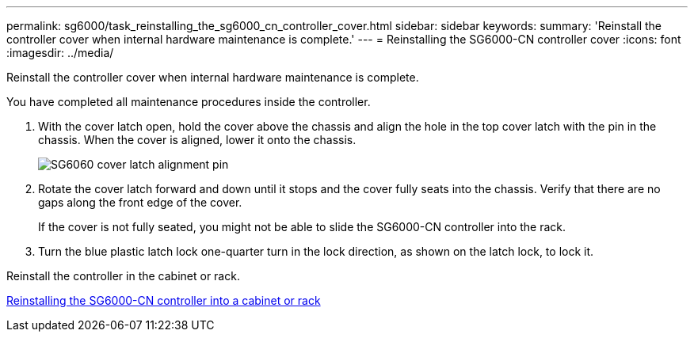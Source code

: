 ---
permalink: sg6000/task_reinstalling_the_sg6000_cn_controller_cover.html
sidebar: sidebar
keywords: 
summary: 'Reinstall the controller cover when internal hardware maintenance is complete.'
---
= Reinstalling the SG6000-CN controller cover
:icons: font
:imagesdir: ../media/

[.lead]
Reinstall the controller cover when internal hardware maintenance is complete.

You have completed all maintenance procedures inside the controller.

. With the cover latch open, hold the cover above the chassis and align the hole in the top cover latch with the pin in the chassis. When the cover is aligned, lower it onto the chassis.
+
image::../media/sg6060_cover_latch_alignment_pin.jpg[SG6060 cover latch alignment pin]

. Rotate the cover latch forward and down until it stops and the cover fully seats into the chassis. Verify that there are no gaps along the front edge of the cover.
+
If the cover is not fully seated, you might not be able to slide the SG6000-CN controller into the rack.

. Turn the blue plastic latch lock one-quarter turn in the lock direction, as shown on the latch lock, to lock it.

Reinstall the controller in the cabinet or rack.

xref:task_reinstalling_the_sg6000_cn_controller_into_a_cabinet_or_rack.adoc[Reinstalling the SG6000-CN controller into a cabinet or rack]
